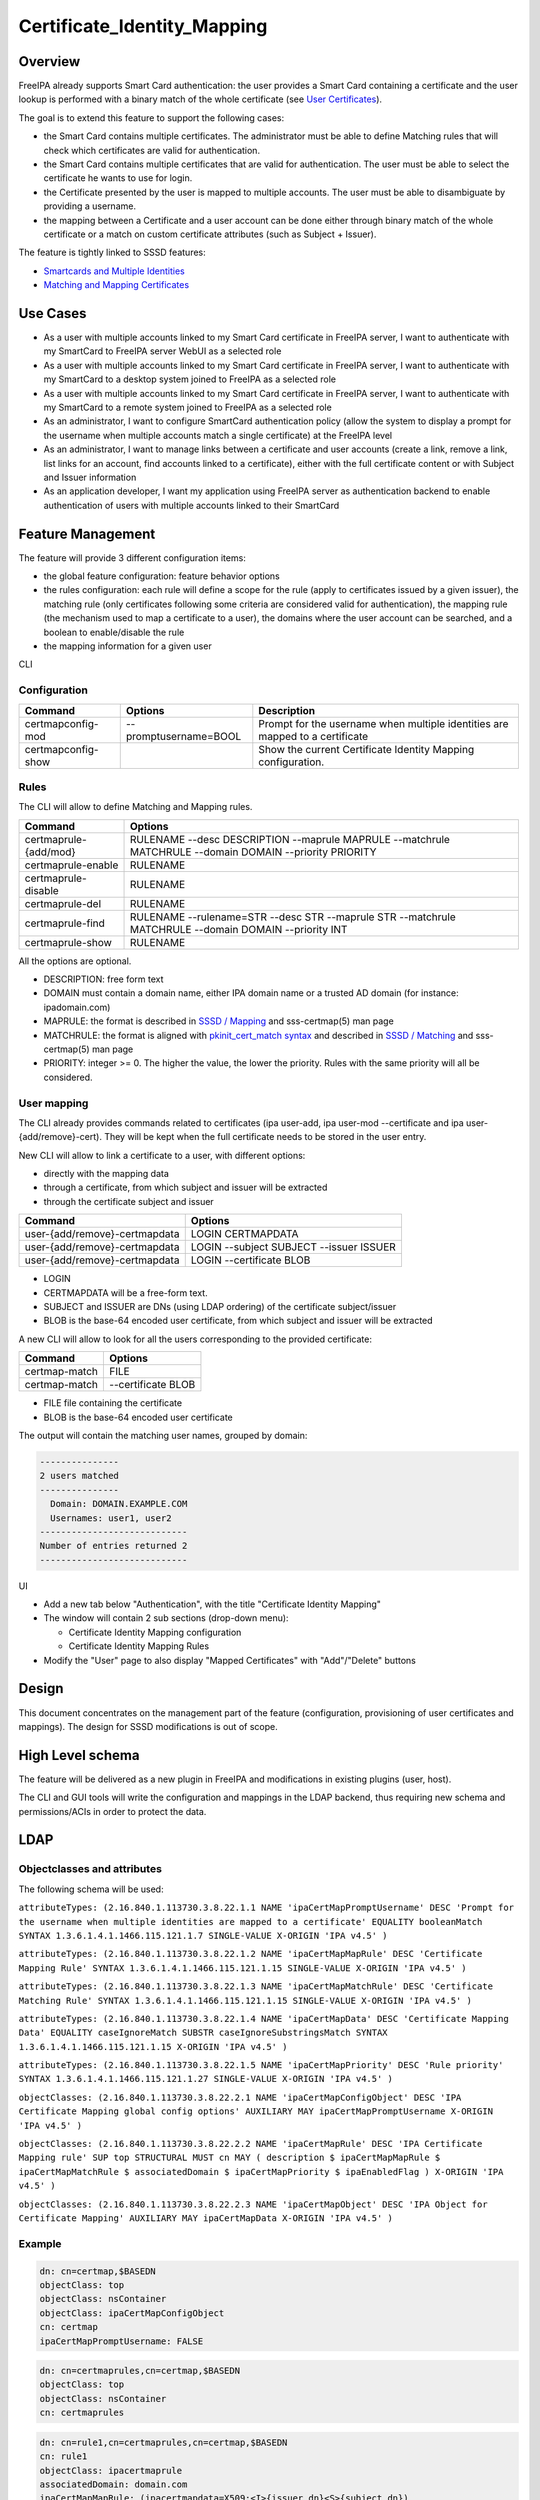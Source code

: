 Certificate_Identity_Mapping
============================

Overview
--------

FreeIPA already supports Smart Card authentication: the user provides a
Smart Card containing a certificate and the user lookup is performed
with a binary match of the whole certificate (see `User
Certificates <V4/User_Certificates>`__).

The goal is to extend this feature to support the following cases:

-  the Smart Card contains multiple certificates. The administrator must
   be able to define Matching rules that will check which certificates
   are valid for authentication.
-  the Smart Card contains multiple certificates that are valid for
   authentication. The user must be able to select the certificate he
   wants to use for login.
-  the Certificate presented by the user is mapped to multiple accounts.
   The user must be able to disambiguate by providing a username.
-  the mapping between a Certificate and a user account can be done
   either through binary match of the whole certificate or a match on
   custom certificate attributes (such as Subject + Issuer).

The feature is tightly linked to SSSD features:

-  `Smartcards and Multiple
   Identities <https://fedorahosted.org/sssd/wiki/DesignDocs/SmartcardsAndMultipleIdentities>`__
-  `Matching and Mapping
   Certificates <https://docs.pagure.org/SSSD.sssd/design_pages/matching_and_mapping_certificates.html>`__



Use Cases
---------

-  As a user with multiple accounts linked to my Smart Card certificate
   in FreeIPA server, I want to authenticate with my SmartCard to
   FreeIPA server WebUI as a selected role
-  As a user with multiple accounts linked to my Smart Card certificate
   in FreeIPA server, I want to authenticate with my SmartCard to a
   desktop system joined to FreeIPA as a selected role
-  As a user with multiple accounts linked to my Smart Card certificate
   in FreeIPA server, I want to authenticate with my SmartCard to a
   remote system joined to FreeIPA as a selected role
-  As an administrator, I want to configure SmartCard authentication
   policy (allow the system to display a prompt for the username when
   multiple accounts match a single certificate) at the FreeIPA level
-  As an administrator, I want to manage links between a certificate and
   user accounts (create a link, remove a link, list links for an
   account, find accounts linked to a certificate), either with the full
   certificate content or with Subject and Issuer information
-  As an application developer, I want my application using FreeIPA
   server as authentication backend to enable authentication of users
   with multiple accounts linked to their SmartCard



Feature Management
------------------

The feature will provide 3 different configuration items:

-  the global feature configuration: feature behavior options
-  the rules configuration: each rule will define a scope for the rule
   (apply to certificates issued by a given issuer), the matching rule
   (only certificates following some criteria are considered valid for
   authentication), the mapping rule (the mechanism used to map a
   certificate to a user), the domains where the user account can be
   searched, and a boolean to enable/disable the rule
-  the mapping information for a given user

CLI

Configuration
^^^^^^^^^^^^^

+--------------------+-----------------------+-----------------------+
| Command            | Options               | Description           |
+====================+=======================+=======================+
| certmapconfig-mod  | --promptusername=BOOL | Prompt for the        |
|                    |                       | username when         |
|                    |                       | multiple identities   |
|                    |                       | are mapped to a       |
|                    |                       | certificate           |
+--------------------+-----------------------+-----------------------+
| certmapconfig-show |                       | Show the current      |
|                    |                       | Certificate Identity  |
|                    |                       | Mapping               |
|                    |                       | configuration.        |
+--------------------+-----------------------+-----------------------+

Rules
^^^^^

The CLI will allow to define Matching and Mapping rules.

+-----------------------+---------------------------------------------+
| Command               | Options                                     |
+=======================+=============================================+
| certmaprule-{add/mod} | RULENAME --desc DESCRIPTION --maprule       |
|                       | MAPRULE --matchrule MATCHRULE --domain      |
|                       | DOMAIN --priority PRIORITY                  |
+-----------------------+---------------------------------------------+
| certmaprule-enable    | RULENAME                                    |
+-----------------------+---------------------------------------------+
| certmaprule-disable   | RULENAME                                    |
+-----------------------+---------------------------------------------+
| certmaprule-del       | RULENAME                                    |
+-----------------------+---------------------------------------------+
| certmaprule-find      | RULENAME --rulename=STR --desc STR          |
|                       | --maprule STR --matchrule MATCHRULE         |
|                       | --domain DOMAIN --priority INT              |
+-----------------------+---------------------------------------------+
| certmaprule-show      | RULENAME                                    |
+-----------------------+---------------------------------------------+

All the options are optional.

-  DESCRIPTION: free form text
-  DOMAIN must contain a domain name, either IPA domain name or a
   trusted AD domain (for instance: ipadomain.com)
-  MAPRULE: the format is described in `SSSD /
   Mapping <https://docs.pagure.org/SSSD.sssd/design_pages/matching_and_mapping_certificates.html#id4>`__
   and sss-certmap(5) man page
-  MATCHRULE: the format is aligned with `pkinit_cert_match
   syntax <http://web.mit.edu/Kerberos/krb5-1.14/doc/admin/conf_files/krb5_conf.html#pkinit-krb5-conf-options>`__
   and described in `SSSD /
   Matching <https://docs.pagure.org/SSSD.sssd/design_pages/matching_and_mapping_certificates.html#id3>`__
   and sss-certmap(5) man page
-  PRIORITY: integer >= 0. The higher the value, the lower the priority.
   Rules with the same priority will all be considered.



User mapping
^^^^^^^^^^^^

The CLI already provides commands related to certificates (ipa user-add,
ipa user-mod --certificate and ipa user-{add/remove}-cert). They will be
kept when the full certificate needs to be stored in the user entry.

New CLI will allow to link a certificate to a user, with different
options:

-  directly with the mapping data
-  through a certificate, from which subject and issuer will be
   extracted
-  through the certificate subject and issuer

============================= =======================================
Command                       Options
============================= =======================================
user-{add/remove}-certmapdata LOGIN CERTMAPDATA
user-{add/remove}-certmapdata LOGIN --subject SUBJECT --issuer ISSUER
user-{add/remove}-certmapdata LOGIN --certificate BLOB
============================= =======================================

-  LOGIN
-  CERTMAPDATA will be a free-form text.
-  SUBJECT and ISSUER are DNs (using LDAP ordering) of the certificate
   subject/issuer
-  BLOB is the base-64 encoded user certificate, from which subject and
   issuer will be extracted

A new CLI will allow to look for all the users corresponding to the
provided certificate:

============= ==================
Command       Options
============= ==================
certmap-match FILE
certmap-match --certificate BLOB
============= ==================

-  FILE file containing the certificate
-  BLOB is the base-64 encoded user certificate

The output will contain the matching user names, grouped by domain:

.. code-block:: text

    ---------------
    2 users matched
    ---------------
      Domain: DOMAIN.EXAMPLE.COM
      Usernames: user1, user2
    ----------------------------
    Number of entries returned 2
    ----------------------------

UI

-  Add a new tab below "Authentication", with the title "Certificate
   Identity Mapping"
-  The window will contain 2 sub sections (drop-down menu):

   -  Certificate Identity Mapping configuration
   -  Certificate Identity Mapping Rules

-  Modify the "User" page to also display "Mapped Certificates" with
   "Add"/"Delete" buttons

Design
------

This document concentrates on the management part of the feature
(configuration, provisioning of user certificates and mappings). The
design for SSSD modifications is out of scope.



High Level schema
----------------------------------------------------------------------------------------------

The feature will be delivered as a new plugin in FreeIPA and
modifications in existing plugins (user, host).

The CLI and GUI tools will write the configuration and mappings in the
LDAP backend, thus requiring new schema and permissions/ACIs in order to
protect the data.

LDAP
----------------------------------------------------------------------------------------------



Objectclasses and attributes
^^^^^^^^^^^^^^^^^^^^^^^^^^^^

The following schema will be used:

``attributeTypes: (2.16.840.1.113730.3.8.22.1.1 NAME 'ipaCertMapPromptUsername' DESC 'Prompt for the username when multiple identities are mapped to a certificate' EQUALITY booleanMatch SYNTAX 1.3.6.1.4.1.1466.115.121.1.7 SINGLE-VALUE X-ORIGIN 'IPA v4.5' )``

``attributeTypes: (2.16.840.1.113730.3.8.22.1.2 NAME 'ipaCertMapMapRule' DESC 'Certificate Mapping Rule' SYNTAX 1.3.6.1.4.1.1466.115.121.1.15 SINGLE-VALUE X-ORIGIN 'IPA v4.5' )``

``attributeTypes: (2.16.840.1.113730.3.8.22.1.3 NAME 'ipaCertMapMatchRule' DESC 'Certificate Matching Rule' SYNTAX 1.3.6.1.4.1.1466.115.121.1.15 SINGLE-VALUE X-ORIGIN 'IPA v4.5' )``

``attributeTypes: (2.16.840.1.113730.3.8.22.1.4 NAME 'ipaCertMapData' DESC 'Certificate Mapping Data' EQUALITY caseIgnoreMatch SUBSTR caseIgnoreSubstringsMatch SYNTAX 1.3.6.1.4.1.1466.115.121.1.15 X-ORIGIN 'IPA v4.5' )``

``attributeTypes: (2.16.840.1.113730.3.8.22.1.5 NAME 'ipaCertMapPriority' DESC 'Rule priority' SYNTAX 1.3.6.1.4.1.1466.115.121.1.27 SINGLE-VALUE X-ORIGIN 'IPA v4.5' )``

``objectClasses: (2.16.840.1.113730.3.8.22.2.1 NAME 'ipaCertMapConfigObject' DESC 'IPA Certificate Mapping global config options' AUXILIARY MAY ipaCertMapPromptUsername X-ORIGIN 'IPA v4.5' )``

``objectClasses: (2.16.840.1.113730.3.8.22.2.2 NAME 'ipaCertMapRule' DESC 'IPA Certificate Mapping rule' SUP top STRUCTURAL MUST cn MAY ( description $ ipaCertMapMapRule $ ipaCertMapMatchRule $ associatedDomain $ ipaCertMapPriority $ ipaEnabledFlag ) X-ORIGIN 'IPA v4.5' )``

``objectClasses: (2.16.840.1.113730.3.8.22.2.3 NAME 'ipaCertMapObject' DESC 'IPA Object for Certificate Mapping' AUXILIARY MAY ipaCertMapData X-ORIGIN 'IPA v4.5' )``

Example
^^^^^^^

.. code-block:: text

    dn: cn=certmap,$BASEDN
    objectClass: top
    objectClass: nsContainer
    objectClass: ipaCertMapConfigObject
    cn: certmap
    ipaCertMapPromptUsername: FALSE

.. code-block:: text

    dn: cn=certmaprules,cn=certmap,$BASEDN
    objectClass: top
    objectClass: nsContainer
    cn: certmaprules

.. code-block:: text

    dn: cn=rule1,cn=certmaprules,cn=certmap,$BASEDN
    cn: rule1
    objectClass: ipacertmaprule
    associatedDomain: domain.com
    ipaCertMapMapRule: (ipacertmapdata=X509:<I>{issuer_dn}<S>{subject_dn})
    ipaCertMapPriority: 1
    ipaCertMapMatchRule: <ISSUER>CN=Certificate Authority,O=IPA.DEVEL
    ipaEnabledFlag: TRUE
    description: rule1 description

.. code-block:: text

    dn: uid=user1,cn=users,cn=accounts,$BASEDN
    objectclass: top
    objectclass: (all IPA user objectclasses)
    objectclass: ipacertmapobject
    ipacertmapdata: X509:<I>CN=Certificate Authority,O=IPA.DEVEL<S>CN=certmaptest.ipa.devel,O=IPA.DEVEL



Access control
----------------------------------------------------------------------------------------------

New privilege: **Certificate Identity Mapping Administrators**

New Self-service permission: **Users can manage their own X.509
certificate identity mappings**

New permissions:

-  **System: Read Certmap Configuration**: allows to read the
   configuration in the certmap configuration container
-  **System: Modify Certmap Configuration**: allows to modify the
   configuration in the certmap configuration container
-  **System: Read Certmap Rules**: allows to read the rules in the rules
   container
-  **System: Add Certmap Rules**: allows to add new rules in the rules
   container
-  **System: Modify Certmap Rules**: allows to modify rules in the rules
   container
-  **System: Delete Certmap Rules**: allows to delete rules in the rules
   container
-  **System: Manage User Certificate Mappings**: allow to add/remove a
   certificate identity mapping to a user

The **System: Read Certmap Configuration** and **System: Read Certmap
Rules** permissions will be granted to ldap:///all, and all the other
permissions will be added to the **Certificate Identity Mapping
Administrators** privilege.

Implementation
--------------

Upgrade
-------

The upgrade needs to install the new schema and create the entry
cn=certmap,cn=ipa,cn=etc,$BASEDN and the container entry
cn=certmaprules,cn=certmap,cn=ipa,cn=etc,$BASEDN.

In prevision of future modifications, the configuration
cn=certmap,cn=ipa,cn=etc,$BASEDN will contain a ipacertmapversion
attribute.



How to Use
----------

-  Allow to display the prompt for username disambiguation

``ipa certmapconfig-mod --promptusername=TRUE``

-  Define a mapping rule based on subject and issuer

``ipa certmaprule-add defaultrule --desc "Default mapping rule" --maprule "(ipacertmapdata=X509:<I>{issuer_dn}<S>{subject_dn})"``

-  Configure the mapping between the user testuser and a certificate
   issued by cn=extca,dc=example,dc=com with subject
   cn=myname,dc=example,dc=com

``ipa user-add-certmapdata testuser --subject cn=myname,dc=example,dc=com --issuer cn=extca,dc=example,dc=com``

or

``ipa user-add-certmapdata testuser "X509:<I>cn=extca,dc=example,dc=com<S>cn=myname,dc=example,dc=com"``

-  On an enrolled client, login to GDM using a smart card containing the
   user cert. The authenticate user will be "testuser"



Test Plan
---------

Test scenarios that will be transformed to test cases for FreeIPA
`Continuous Integration <V3/Integration_testing>`__ during
implementation or review phase. This can be also link to `source in
cgit <https://git.fedorahosted.org/cgit/freeipa.git/>`__ with the test,
if appropriate.

Troubleshooting
---------------

Please check `FreeIPA: Troubleshooting SmartCard
authentication <https://floblanc.wordpress.com/2017/06/02/freeipa-troubleshooting-smartcard-authentication/>`__
blog post for tips.